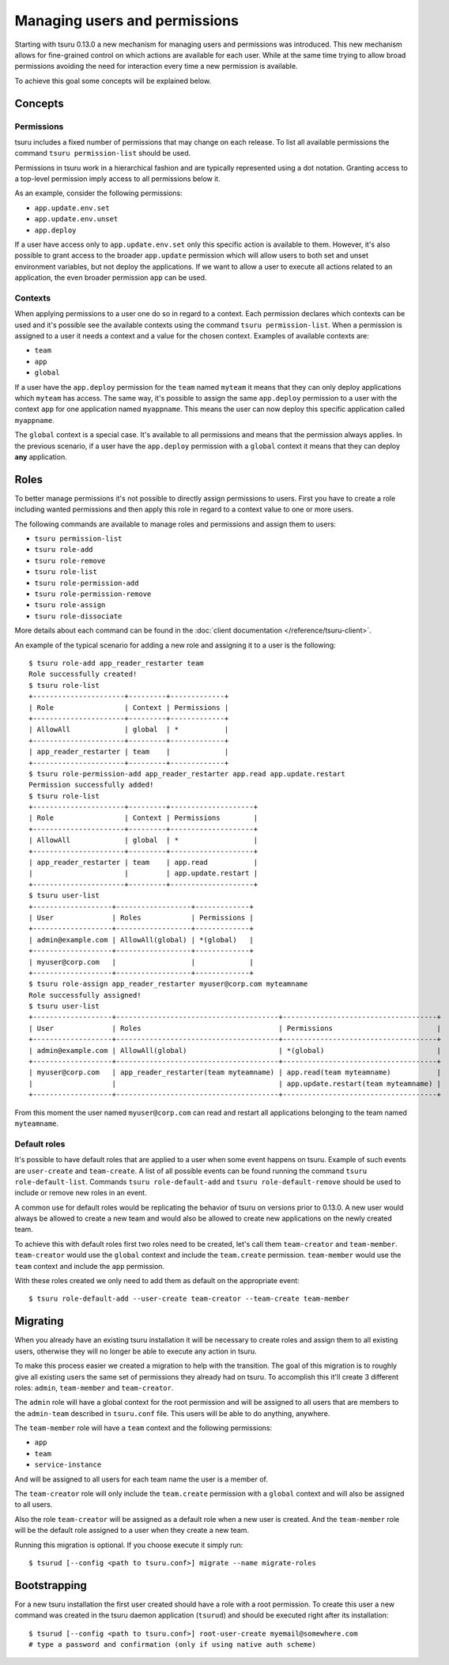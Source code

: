.. Copyright 2015 tsuru authors. All rights reserved.
   Use of this source code is governed by a BSD-style
   license that can be found in the LICENSE file.

++++++++++++++++++++++++++++++
Managing users and permissions
++++++++++++++++++++++++++++++

Starting with tsuru 0.13.0 a new mechanism for managing users and permissions
was introduced. This new mechanism allows for fine-grained control on which
actions are available for each user. While at the same time trying to allow
broad permissions avoiding the need for interaction every time a new permission
is available.

To achieve this goal some concepts will be explained below.

Concepts
--------

Permissions
===========

tsuru includes a fixed number of permissions that may change on each release.
To list all available permissions the command ``tsuru permission-list`` should
be used.

Permissions in tsuru work in a hierarchical fashion and are typically
represented using a dot notation. Granting access to a top-level permission
imply access to all permissions below it.

As an example, consider the following permissions:

* ``app.update.env.set``
* ``app.update.env.unset``
* ``app.deploy``

If a user have access only to ``app.update.env.set`` only this specific action
is available to them. However, it's also possible to grant access to the broader
``app.update`` permission which will allow users to both set and unset
environment variables, but not deploy the applications. If we want to allow a
user to execute all actions related to an application, the even broader
permission ``app`` can be used.

Contexts
========

When applying permissions to a user one do so in regard to a context. Each
permission declares which contexts can be used and it's possible see the
available contexts using the command ``tsuru permission-list``. When a
permission is assigned to a user it needs a context and a value for the chosen
context. Examples of available contexts are:

* ``team``
* ``app``
* ``global``

If a user have the ``app.deploy`` permission for the ``team`` named ``myteam``
it means that they can only deploy applications which ``myteam`` has access. The
same way, it's possible to assign the same ``app.deploy`` permission to a user
with the context ``app`` for one application named ``myappname``. This means the
user can now deploy this specific application called ``myappname``.

The ``global`` context is a special case. It's available to all permissions and
means that the permission always applies. In the previous scenario, if a user
have the ``app.deploy`` permission with a ``global`` context it means that they
can deploy **any** application.

Roles
-----

To better manage permissions it's not possible to directly assign permissions to
users. First you have to create a role including wanted permissions and then
apply this role in regard to a context value to one or more users.

The following commands are available to manage roles and permissions and assign
them to users:

* ``tsuru permission-list``
* ``tsuru role-add``
* ``tsuru role-remove``
* ``tsuru role-list``
* ``tsuru role-permission-add``
* ``tsuru role-permission-remove``
* ``tsuru role-assign``
* ``tsuru role-dissociate``

More details about each command can be found in the :doc:`client documentation
</reference/tsuru-client>`.

An example of the typical scenario for adding a new role and assigning it to a
user is the following:

.. highlight:: bash

::

    $ tsuru role-add app_reader_restarter team
    Role successfully created!
    $ tsuru role-list
    +----------------------+---------+-------------+
    | Role                 | Context | Permissions |
    +----------------------+---------+-------------+
    | AllowAll             | global  | *           |
    +----------------------+---------+-------------+
    | app_reader_restarter | team    |             |
    +----------------------+---------+-------------+
    $ tsuru role-permission-add app_reader_restarter app.read app.update.restart
    Permission successfully added!
    $ tsuru role-list
    +----------------------+---------+--------------------+
    | Role                 | Context | Permissions        |
    +----------------------+---------+--------------------+
    | AllowAll             | global  | *                  |
    +----------------------+---------+--------------------+
    | app_reader_restarter | team    | app.read           |
    |                      |         | app.update.restart |
    +----------------------+---------+--------------------+
    $ tsuru user-list
    +-------------------+------------------+-------------+
    | User              | Roles            | Permissions |
    +-------------------+------------------+-------------+
    | admin@example.com | AllowAll(global) | *(global)   |
    +-------------------+------------------+-------------+
    | myuser@corp.com   |                  |             |
    +-------------------+------------------+-------------+
    $ tsuru role-assign app_reader_restarter myuser@corp.com myteamname
    Role successfully assigned!
    $ tsuru user-list
    +-------------------+---------------------------------------+-------------------------------------+
    | User              | Roles                                 | Permissions                         |
    +-------------------+---------------------------------------+-------------------------------------+
    | admin@example.com | AllowAll(global)                      | *(global)                           |
    +-------------------+---------------------------------------+-------------------------------------+
    | myuser@corp.com   | app_reader_restarter(team myteamname) | app.read(team myteamname)           |
    |                   |                                       | app.update.restart(team myteamname) |
    +-------------------+---------------------------------------+-------------------------------------+


From this moment the user named ``myuser@corp.com`` can read and restart all
applications belonging to the team named ``myteamname``.

Default roles
=============

It's possible to have default roles that are applied to a user when some event
happens on tsuru. Example of such events are ``user-create`` and
``team-create``. A list of all possible events can be found running the command
``tsuru role-default-list``. Commands ``tsuru role-default-add`` and ``tsuru
role-default-remove`` should be used to include or remove new roles in an event.

A common use for default roles would be replicating the behavior of tsuru on
versions prior to 0.13.0. A new user would always be allowed to create a new
team and would also be allowed to create new applications on the newly created
team.

To achieve this with default roles first two roles need to be created, let's
call them ``team-creator`` and ``team-member``. ``team-creator`` would use the
``global`` context and include the ``team.create`` permission. ``team-member``
would use the ``team`` context and include the ``app`` permission.

With these roles created we only need to add them as default on the appropriate
event:

.. highlight:: bash

::

    $ tsuru role-default-add --user-create team-creator --team-create team-member


Migrating
---------

When you already have an existing tsuru installation it will be necessary to
create roles and assign them to all existing users, otherwise they will no
longer be able to execute any action in tsuru.

To make this process easier we created a migration to help with the transition.
The goal of this migration is to roughly give all existing users the same set of
permissions they already had on tsuru. To accomplish this it'll create 3
different roles: ``admin``, ``team-member`` and ``team-creator``.

The ``admin`` role will have a global context for the root permission and will
be assigned to all users that are members to the ``admin-team`` described in
``tsuru.conf`` file. This users will be able to do anything, anywhere.

The ``team-member`` role will have a ``team`` context and the following
permissions:

* ``app``
* ``team``
* ``service-instance``

And will be assigned to all users for each team name the user is a member of.

The ``team-creator`` role will only include the ``team.create`` permission with
a ``global`` context and will also be assigned to all users.

Also the role ``team-creator`` will be assigned as a default role when a new
user is created. And the ``team-member`` role will be the default role assigned
to a user when they create a new team.

Running this migration is optional. If you choose execute it simply run:

.. highlight:: bash

::

    $ tsurud [--config <path to tsuru.conf>] migrate --name migrate-roles


Bootstrapping
-------------

For a new tsuru installation the first user created should have a role with a
root permission. To create this user a new command was created in the tsuru
daemon application (``tsurud``) and should be executed right after its
installation:

.. highlight:: bash

::

    $ tsurud [--config <path to tsuru.conf>] root-user-create myemail@somewhere.com
    # type a password and confirmation (only if using native auth scheme)

